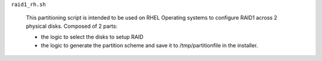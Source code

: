 
``raid1_rh.sh``

    This partitioning script is intended to be used on RHEL Operating systems to configure RAID1 across 2 physical disks.
    Composed of 2 parts:

    * the logic to select the disks to setup RAID
    * the logic to generate the partition scheme and save it to /tmp/partitionfile in the installer.


